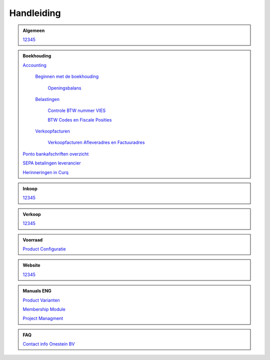 =============
Handleiding
=============

.. admonition:: Algemeen

    `12345 <http://docs.onestein.eu/index.html>`_

.. admonition:: Boekhouding

    `Accounting <http://docs.onestein.eu/Handleiding/Boekhouding/accounting.html>`_

        `Beginnen met de boekhouding <http://docs.onestein.eu/Handleiding/Boekhouding/accounting_gettingstarted.html>`_
        
            `Openingsbalans <http://docs.onestein.eu/Handleiding/Boekhouding/accounting_gettingstarted_openingbalance.html>`_

        `Belastingen <http://docs.onestein.eu/Handleiding/Boekhouding/accounting_taxes.html>`_

            `Controle BTW nummer VIES <http://docs.onestein.eu/Handleiding/Boekhouding/accounting_taxes_vies.html>`_

            `BTW Codes en Fiscale Posities <http://docs.onestein.eu/Handleiding/Boekhouding/accounting_taxes_vat_fiscalpositions.html>`_
            
        `Verkoopfacturen <http://docs.onestein.eu/Handleiding/Boekhouding/customer_invoices.html>`_    

            `Verkoopfacturen Afleveradres en Factuuradres <http://docs.onestein.eu/Handleiding/Boekhouding/customer_invoices_delivery_invoice.html>`_            

    `Ponto bankafschriften overzicht <http://docs.onestein.eu/Handleiding/Boekhouding/My-Ponto-Bank-Feed.html>`_

    `SEPA betalingen leverancier <http://docs.onestein.eu/Handleiding/Boekhouding/SEPA-betalingen-leverancier-OCA.html>`_

    `Herinneringen in Curq <http://docs.onestein.eu/Handleiding/Boekhouding/Herinneringen-in-Curq.html>`_

.. admonition:: Inkoop

    `12345 <http://docs.onestein.eu/index.html>`_

.. admonition:: Verkoop

    `12345 <http://docs.onestein.eu/index.html>`_

.. admonition:: Voorraad

    `Product Configuratie <http://docs.onestein.eu/Handleiding/Voorraad/Product-Configuratie.html>`_

.. admonition:: Website

    `12345 <http://docs.onestein.eu/index.html>`_

.. admonition:: Manuals ENG

    `Product Varianten <http://docs.onestein.eu/Manual/Product-Variant.html>`_

    `Membership Module <http://docs.onestein.eu/Manual/Membership-Module.html>`_

    `Project Managment <http://docs.onestein.eu/Manual/Project-Management.html>`_

.. admonition:: FAQ

    `Contact info Onestein BV <http://docs.onestein.eu/FAQ/contact.html>`_


.. topic:: Onestein BV
